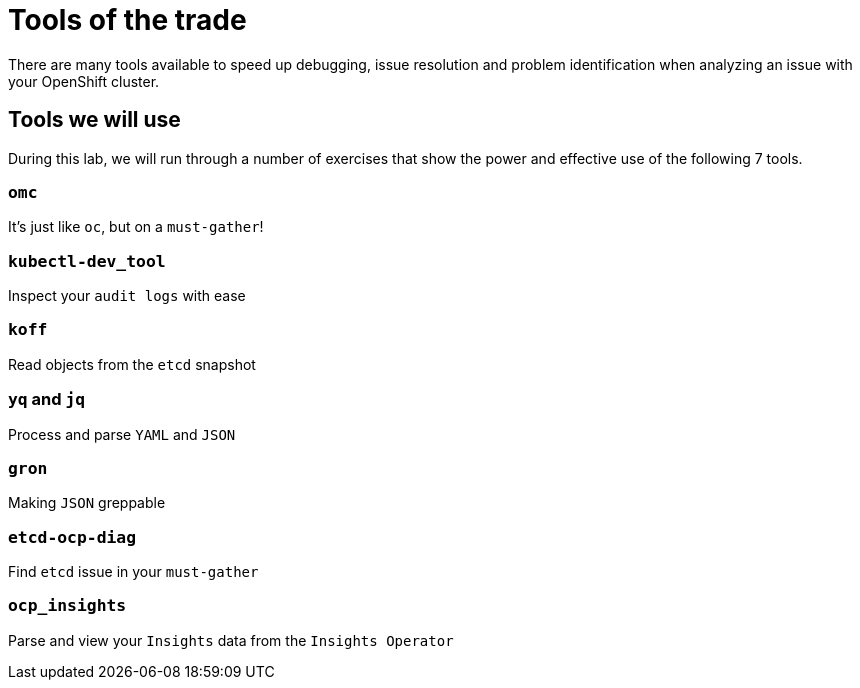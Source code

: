 = Tools of the trade

There are many tools available to speed up debugging, issue resolution and problem identification when analyzing an issue with your OpenShift cluster.


[#intro]
== Tools we will use

During this lab, we will run through a number of exercises that show the power and effective use of the following 7 tools.

[#omcintro]
=== `omc`

It's just like `oc`, but on a `must-gather`!


[#kcdevtoolintro]
=== `kubectl-dev_tool`

Inspect your `audit logs` with ease


[#koffintro]
=== `koff`

Read objects from the `etcd` snapshot

[#yqjqintro]
=== `yq` and `jq`

Process and parse `YAML` and `JSON`

[#gronintro]
=== `gron`

Making `JSON` greppable


[#etcddiagintro]
=== `etcd-ocp-diag`

Find `etcd` issue in your `must-gather`


[#ocpinsightsintro]
=== `ocp_insights`

Parse and view your `Insights` data from the `Insights Operator`
